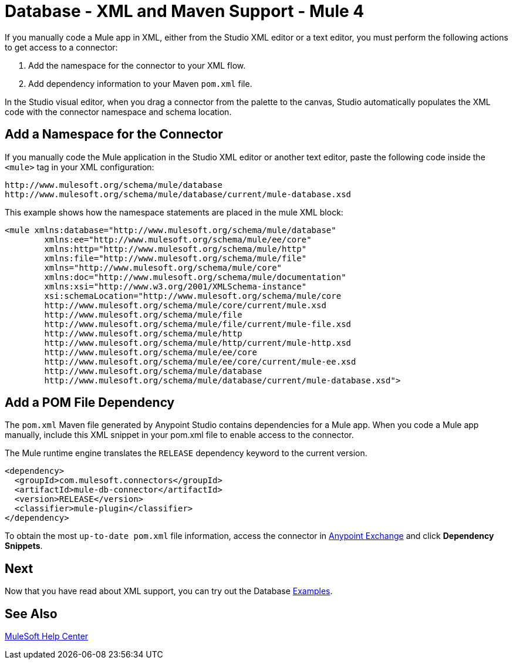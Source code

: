 = Database - XML and Maven Support - Mule 4
:page-aliases: connectors::db/database-connector-xml-maven.adoc


If you manually code a Mule app in XML, either from the Studio XML editor
or a text editor, you must perform the following actions to get
access to a connector:

. Add the namespace for the connector to your XML flow.
. Add dependency information to your Maven `pom.xml` file.

In the Studio visual editor, when you drag a connector from the palette to the
canvas, Studio automatically populates the XML code with the connector
namespace and schema location.

== Add a Namespace for the Connector

If you manually code the Mule application in the Studio XML editor or another
text editor, paste the following code inside the `<mule>` tag in your XML
configuration:

[source,xml,linenums]
----
http://www.mulesoft.org/schema/mule/database
http://www.mulesoft.org/schema/mule/database/current/mule-database.xsd
----


This example shows how the namespace statements are
placed in the mule XML block:

[source,xml,linenums]
----
<mule xmlns:database="http://www.mulesoft.org/schema/mule/database"
	xmlns:ee="http://www.mulesoft.org/schema/mule/ee/core"
	xmlns:http="http://www.mulesoft.org/schema/mule/http"
	xmlns:file="http://www.mulesoft.org/schema/mule/file"
	xmlns="http://www.mulesoft.org/schema/mule/core"
	xmlns:doc="http://www.mulesoft.org/schema/mule/documentation"
	xmlns:xsi="http://www.w3.org/2001/XMLSchema-instance"
	xsi:schemaLocation="http://www.mulesoft.org/schema/mule/core
	http://www.mulesoft.org/schema/mule/core/current/mule.xsd
	http://www.mulesoft.org/schema/mule/file
	http://www.mulesoft.org/schema/mule/file/current/mule-file.xsd
	http://www.mulesoft.org/schema/mule/http
	http://www.mulesoft.org/schema/mule/http/current/mule-http.xsd
	http://www.mulesoft.org/schema/mule/ee/core
	http://www.mulesoft.org/schema/mule/ee/core/current/mule-ee.xsd
	http://www.mulesoft.org/schema/mule/database
	http://www.mulesoft.org/schema/mule/database/current/mule-database.xsd">
----



== Add a POM File Dependency

The `pom.xml` Maven file generated by Anypoint Studio contains
dependencies for a Mule app. When you code a Mule app manually, include
this XML snippet in your pom.xml file to enable access to the connector.

The Mule runtime engine translates the `RELEASE` dependency keyword
to the current version.

[source,xml,linenums]
----
<dependency>
  <groupId>com.mulesoft.connectors</groupId>
  <artifactId>mule-db-connector</artifactId>
  <version>RELEASE</version>
  <classifier>mule-plugin</classifier>
</dependency>
----


To obtain the most `up-to-date pom.xml` file information, access the connector in
https://www.mulesoft.com/exchange/org.mule.connectors/mule-db-connector/[Anypoint Exchange] and click *Dependency Snippets*.

== Next

Now that you have read about XML support, you can try out the Database xref:database-connector-examples.adoc[Examples].

== See Also

https://help.mulesoft.com[MuleSoft Help Center]
